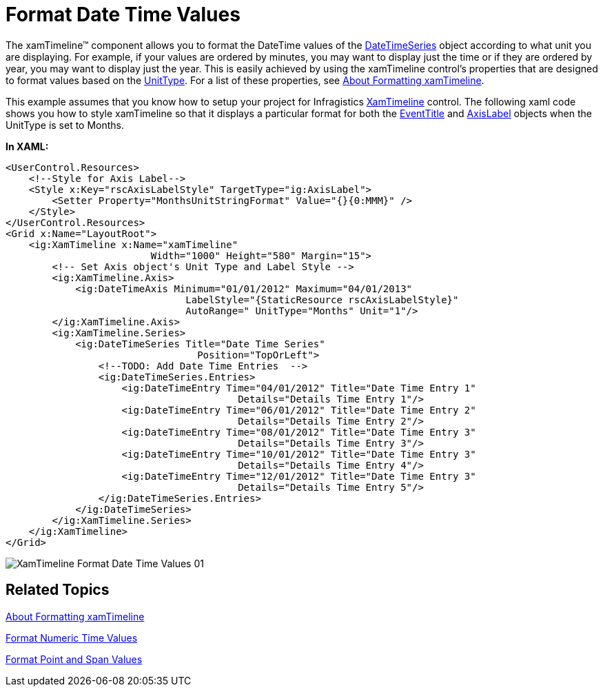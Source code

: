 ﻿////
|metadata|
{
    "name": "xamtimeline-format-datetime-values",
    "controlName": ["xamTimeline"],
    "tags": ["Data Presentation","How Do I"],
    "guid": "{69F0A671-6808-4D14-AE57-11544BD5C73B}",
    "buildFlags": [],
    "createdOn": "2016-05-25T18:22:00.0434008Z"
}
|metadata|
////

= Format Date Time Values

The xamTimeline™ component allows you to format the DateTime values of the link:{ApiPlatform}controls.timelines.xamtimeline{ApiVersion}~infragistics.controls.timelines.datetimeseries.html[DateTimeSeries] object according to what unit you are displaying. For example, if your values are ordered by minutes, you may want to display just the time or if they are ordered by year, you may want to display just the year. This is easily achieved by using the xamTimeline control’s properties that are designed to format values based on the link:{ApiPlatform}controls.timelines.xamtimeline{ApiVersion}~infragistics.controls.timelines.datetimeaxis~unittype.html[UnitType]. For a list of these properties, see link:xamtimeline-about-formatting-xamwebtimeline.html[About Formatting xamTimeline].

This example assumes that you know how to setup your project for Infragistics link:{ApiPlatform}controls.timelines.xamtimeline{ApiVersion}~infragistics.controls.timelines.xamtimeline.html[XamTimeline] control. The following xaml code shows you how to style xamTimeline so that it displays a particular format for both the link:{ApiPlatform}controls.timelines.xamtimeline{ApiVersion}~infragistics.controls.timelines.eventtitle.html[EventTitle] and link:{ApiPlatform}controls.timelines.xamtimeline{ApiVersion}~infragistics.controls.timelines.axislabel.html[AxisLabel] objects when the UnitType is set to Months.

*In XAML:*

----
<UserControl.Resources>
    <!--Style for Axis Label-->
    <Style x:Key="rscAxisLabelStyle" TargetType="ig:AxisLabel">
        <Setter Property="MonthsUnitStringFormat" Value="{}{0:MMM}" />
    </Style>
</UserControl.Resources>
<Grid x:Name="LayoutRoot">
    <ig:XamTimeline x:Name="xamTimeline"  
                         Width="1000" Height="580" Margin="15">
        <!-- Set Axis object's Unit Type and Label Style -->
        <ig:XamTimeline.Axis>
            <ig:DateTimeAxis Minimum="01/01/2012" Maximum="04/01/2013"
                               LabelStyle="{StaticResource rscAxisLabelStyle}"
                               AutoRange=" UnitType="Months" Unit="1"/>
        </ig:XamTimeline.Axis>
        <ig:XamTimeline.Series>
            <ig:DateTimeSeries Title="Date Time Series"
                                 Position="TopOrLeft">
                <!--TODO: Add Date Time Entries  -->
                <ig:DateTimeSeries.Entries>
                    <ig:DateTimeEntry Time="04/01/2012" Title="Date Time Entry 1" 
                                        Details="Details Time Entry 1"/>
                    <ig:DateTimeEntry Time="06/01/2012" Title="Date Time Entry 2" 
                                        Details="Details Time Entry 2"/>
                    <ig:DateTimeEntry Time="08/01/2012" Title="Date Time Entry 3" 
                                        Details="Details Time Entry 3"/>
                    <ig:DateTimeEntry Time="10/01/2012" Title="Date Time Entry 3" 
                                        Details="Details Time Entry 4"/>
                    <ig:DateTimeEntry Time="12/01/2012" Title="Date Time Entry 3" 
                                        Details="Details Time Entry 5"/>
                </ig:DateTimeSeries.Entries>
            </ig:DateTimeSeries>
        </ig:XamTimeline.Series>
    </ig:XamTimeline>
</Grid>
----

image::images/XamTimeline_Format_Date_Time_Values_01.png[]

== Related Topics

link:xamtimeline-about-formatting-xamwebtimeline.html[About Formatting xamTimeline]

link:xamtimeline-format-numeric-time-values.html[Format Numeric Time Values]

link:xamtimeline-format-point-and-span-values.html[Format Point and Span Values]